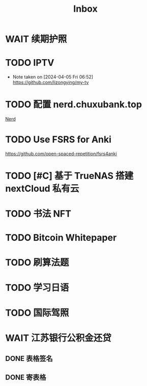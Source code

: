 #+title: Inbox
* WAIT 续期护照
SCHEDULED: <2024-08-21 Wed 08:30>
* TODO IPTV
SCHEDULED: <2024-08-20 Tue>
- Note taken on [2024-04-05 Fri 06:52] \\
  https://github.com/lizongying/my-tv
* TODO 配置 nerd.chuxubank.top
SCHEDULED: <2024-08-20 Tue>
[[file:~/.password-store/Network/Host/Racknerd/web.gpg][Nerd]]
* TODO Use FSRS for Anki
SCHEDULED: <2024-08-23 Fri>
https://github.com/open-spaced-repetition/fsrs4anki
* TODO [#C] 基于 TrueNAS 搭建 nextCloud 私有云
SCHEDULED: <2024-08-20 Tue>
* TODO 书法 NFT
* TODO Bitcoin Whitepaper
* TODO 刷算法题
* TODO 学习日语
* TODO 国际驾照
* WAIT 江苏银行公积金还贷
SCHEDULED: <2024-08-11 Sun>
** DONE 表格签名
SCHEDULED: <2024-08-12 Mon>
** DONE 寄表格
SCHEDULED: <2024-08-13 Tue>
